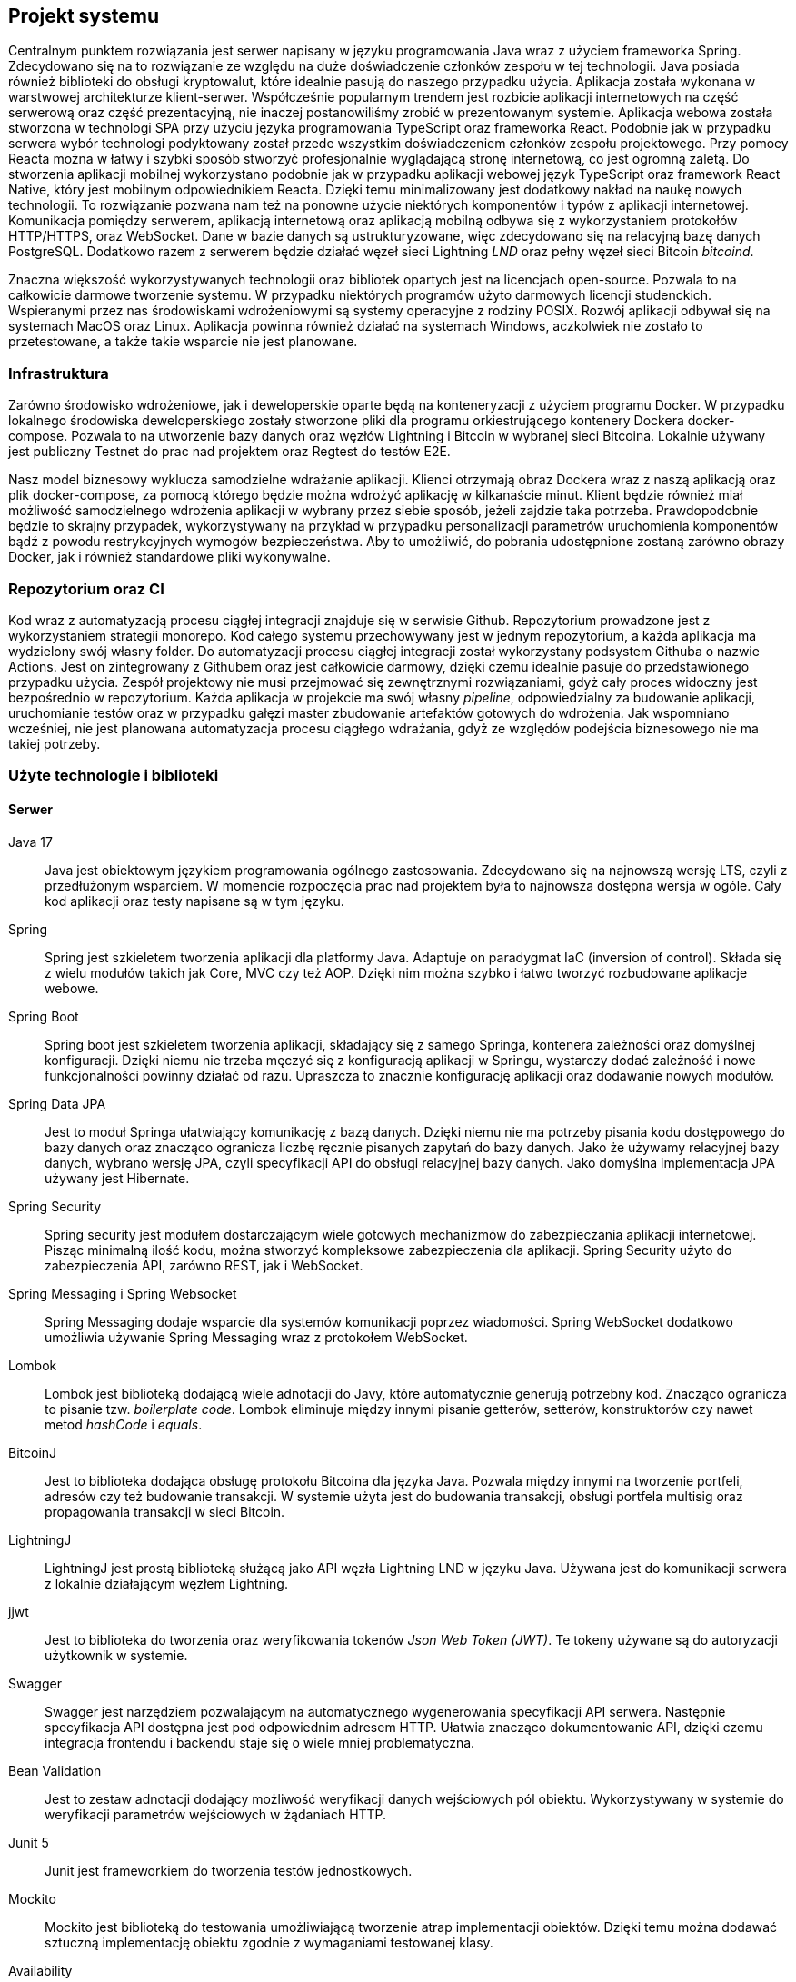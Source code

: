 == Projekt systemu

Centralnym punktem rozwiązania jest serwer napisany w języku programowania Java wraz z użyciem frameworka Spring.
Zdecydowano się na to rozwiązanie ze względu na duże doświadczenie członków zespołu w tej technologii. Java
posiada również biblioteki do obsługi kryptowalut, które idealnie pasują do naszego przypadku użycia. Aplikacja
została wykonana w warstwowej architekturze klient-serwer. Współcześnie popularnym trendem jest rozbicie aplikacji
internetowych na część serwerową oraz część prezentacyjną, nie inaczej postanowiliśmy zrobić w prezentowanym systemie.
Aplikacja webowa została stworzona w technologi SPA przy użyciu języka programowania TypeScript oraz frameworka React.
Podobnie jak w przypadku serwera wybór technologi podyktowany został przede wszystkim doświadczeniem członków zespołu
projektowego. Przy pomocy Reacta można w łatwy i szybki sposób stworzyć profesjonalnie wyglądającą stronę internetową,
co jest ogromną zaletą. Do stworzenia aplikacji mobilnej wykorzystano podobnie jak w przypadku aplikacji webowej
język TypeScript oraz framework React Native, który jest mobilnym odpowiednikiem Reacta. Dzięki temu minimalizowany
jest dodatkowy nakład na naukę nowych technologii. To rozwiązanie pozwana nam też na ponowne użycie niektórych
komponentów i typów z aplikacji internetowej. Komunikacja pomiędzy serwerem, aplikacją internetową oraz aplikacją
mobilną odbywa się z wykorzystaniem protokołów HTTP/HTTPS, oraz WebSocket. Dane w bazie danych są ustrukturyzowane,
więc zdecydowano się na relacyjną bazę danych PostgreSQL. Dodatkowo razem z serwerem będzie działać węzeł sieci
Lightning _LND_ oraz pełny węzeł sieci Bitcoin _bitcoind_.

Znaczna większość wykorzystywanych technologii oraz bibliotek opartych jest na licencjach open-source. Pozwala to na
całkowicie darmowe tworzenie systemu. W przypadku niektórych programów użyto darmowych licencji studenckich.
Wspieranymi przez nas środowiskami wdrożeniowymi są systemy operacyjne z rodziny POSIX. Rozwój aplikacji odbywał
się na systemach MacOS oraz Linux. Aplikacja powinna również działać na systemach Windows, aczkolwiek nie zostało
to przetestowane, a także takie wsparcie nie jest planowane.

=== Infrastruktura

Zarówno środowisko wdrożeniowe, jak i deweloperskie oparte będą na konteneryzacji z użyciem programu Docker. W przypadku
lokalnego środowiska deweloperskiego zostały stworzone pliki dla programu orkiestrującego kontenery Dockera
docker-compose. Pozwala to na utworzenie bazy danych oraz węzłów Lightning i Bitcoin w wybranej sieci Bitcoina.
Lokalnie używany jest publiczny Testnet do prac nad projektem oraz Regtest do testów E2E.

Nasz model biznesowy wyklucza samodzielne wdrażanie aplikacji. Klienci otrzymają obraz Dockera wraz z naszą aplikacją
oraz plik docker-compose, za pomocą którego będzie można wdrożyć aplikację w kilkanaście minut. Klient będzie
również miał możliwość samodzielnego wdrożenia aplikacji w wybrany przez siebie sposób, jeżeli zajdzie taka potrzeba.
Prawdopodobnie będzie to skrajny przypadek, wykorzystywany na przykład w przypadku personalizacji parametrów
uruchomienia komponentów bądź z powodu restrykcyjnych wymogów bezpieczeństwa. Aby to umożliwić, do pobrania udostępnione
zostaną zarówno obrazy Docker, jak i również standardowe pliki wykonywalne.

=== Repozytorium oraz CI

Kod wraz z automatyzacją procesu ciągłej integracji znajduje się w serwisie Github. Repozytorium prowadzone jest
z wykorzystaniem strategii monorepo. Kod całego systemu przechowywany jest w jednym repozytorium, a każda aplikacja
ma wydzielony swój własny folder. Do automatyzacji procesu ciągłej integracji został wykorzystany podsystem Githuba
o nazwie Actions. Jest on zintegrowany z Githubem oraz jest całkowicie darmowy, dzięki czemu idealnie pasuje do
przedstawionego przypadku użycia. Zespół projektowy nie musi przejmować się zewnętrznymi rozwiązaniami, gdyż cały
proces widoczny jest bezpośrednio w repozytorium. Każda aplikacja w projekcie ma swój własny _pipeline_, odpowiedzialny
za budowanie aplikacji, uruchomianie testów oraz w przypadku gałęzi master zbudowanie artefaktów gotowych do
wdrożenia. Jak wspomniano wcześniej, nie jest planowana automatyzacja procesu ciągłego wdrażania, gdyż ze względów
podejścia biznesowego nie ma takiej potrzeby.

[#_uzyte_technologie]
=== Użyte technologie i biblioteki

==== Serwer

Java 17::
Java jest obiektowym językiem programowania ogólnego zastosowania. Zdecydowano się na najnowszą wersję LTS, czyli z
przedłużonym wsparciem. W momencie rozpoczęcia prac nad projektem była to najnowsza dostępna wersja w ogóle.
Cały kod aplikacji oraz testy napisane są w tym języku.

Spring::
Spring jest szkieletem tworzenia aplikacji dla platformy Java. Adaptuje on paradygmat IaC (inversion of control).
Składa się z wielu modułów takich jak Core, MVC czy też AOP. Dzięki nim można szybko i łatwo tworzyć rozbudowane
aplikacje webowe.

Spring Boot::
Spring boot jest szkieletem tworzenia aplikacji, składający się z samego Springa, kontenera zależności oraz
domyślnej konfiguracji. Dzięki niemu nie trzeba męczyć się z konfiguracją aplikacji w Springu, wystarczy dodać
zależność i nowe funkcjonalności powinny działać od razu. Upraszcza to znacznie konfigurację aplikacji oraz dodawanie
nowych modułów.

Spring Data JPA::
Jest to moduł Springa ułatwiający komunikację z bazą danych. Dzięki niemu nie ma potrzeby pisania kodu dostępowego
do bazy danych oraz znacząco ogranicza liczbę ręcznie pisanych zapytań do bazy danych. Jako że używamy relacyjnej
bazy danych, wybrano wersję JPA, czyli specyfikacji API do obsługi relacyjnej bazy danych. Jako domyślna implementacja
JPA używany jest Hibernate.

Spring Security::
Spring security jest modułem dostarczającym wiele gotowych mechanizmów do zabezpieczania aplikacji internetowej.
Pisząc minimalną ilość kodu, można stworzyć kompleksowe zabezpieczenia dla aplikacji. Spring Security użyto do
zabezpieczenia API, zarówno REST, jak i WebSocket.

Spring Messaging i Spring Websocket::
Spring Messaging dodaje wsparcie dla systemów komunikacji poprzez wiadomości. Spring WebSocket dodatkowo umożliwia
używanie Spring Messaging wraz z protokołem WebSocket.

Lombok::
Lombok jest biblioteką dodającą wiele adnotacji do Javy, które automatycznie generują potrzebny kod. Znacząco
ogranicza to pisanie tzw. _boilerplate code_. Lombok eliminuje między innymi pisanie getterów, setterów, konstruktorów
czy nawet metod _hashCode_ i _equals_.

BitcoinJ::
Jest to biblioteka dodająca obsługę protokołu Bitcoina dla języka Java. Pozwala między innymi na tworzenie portfeli,
adresów czy też budowanie transakcji. W systemie użyta jest do budowania transakcji, obsługi portfela multisig oraz
propagowania transakcji w sieci Bitcoin.

LightningJ::
LightningJ jest prostą biblioteką służącą jako API węzła Lightning LND w języku Java. Używana jest do komunikacji
serwera z lokalnie działającym węzłem Lightning.

jjwt::
Jest to biblioteka do tworzenia oraz weryfikowania tokenów _Json Web Token (JWT)_. Te tokeny używane są do autoryzacji
użytkownik w systemie.

Swagger::
Swagger jest narzędziem pozwalającym na automatycznego wygenerowania specyfikacji API serwera. Następnie
specyfikacja API dostępna jest pod odpowiednim adresem HTTP. Ułatwia znacząco dokumentowanie API, dzięki czemu
integracja frontendu i backendu staje się o wiele mniej problematyczna.

Bean Validation::
Jest to zestaw adnotacji dodający możliwość weryfikacji danych wejściowych pól obiektu. Wykorzystywany w systemie
do weryfikacji parametrów wejściowych w żądaniach HTTP.

Junit 5::
Junit jest frameworkiem do tworzenia testów jednostkowych.

Mockito::
Mockito jest biblioteką do testowania umożliwiającą tworzenie atrap implementacji obiektów. Dzięki temu
można dodawać sztuczną implementację obiektu zgodnie z wymaganiami testowanej klasy.

Availability::
Availability jest biblioteką do tworzenia asercji dla asynchronicznego kodu. Używana jest do testów wielowątkowych
części aplikacji.

H2 Database::
Jest to baza danych, której dane znajdują się tylko w pamięci komputera. Wykorzystywana jest w systemie do
przeprowadzania testów integracyjnych elementów wymagających operacji w bazie danych.

Spring test::
Spring test jest biblioteką dodającą funkcjonalności pozwalającej na testowanie aplikacji stworzonych z wykorzystaniem
frameworka Spring. Pozwala na stworzenie całego kontekstu Springa wraz z testową konfiguracją. Wykorzystywana w
projekcie do przeprowadzania testów integracyjnych.

Wiremock::
Jest to biblioteka pozwalająca tworzyć atrapy innych serwerów HTTP na potrzeby testów.

Jacoco::
Jacoco jest biblioteką służącą do analizy pokrycia kodu testami. Pozwala również na generowanie raportów z testów.

Checkstyle::
Jest to narzędzie służące do analizy kodu źródłowego. Pozwala na sprawdzenie, czy dany kod jest zgodny z ustalonymi
wcześniej regułami.

==== Aplikacja internetowa

TypeScript::
Jest to język programowania będący rozszerzeniem języka JavaScript. Dodaje on między innymi statyczne typowanie
oraz programowanie obiektowe. Kod TypeScript kompilowany jest do kodu JavaScript, dzięki czemu kod napisany w
JavaScript jest poprawnym kodem w TypeScript.

React::
React jest jednym z najpopularniejszych frameworków do tworzenia stron internetowych w języku JavaScript. Dzięki niemu
tworzony jest czytelny deklaratywny kod, który dodatkowo powstaje bardzo szybko. W projekcie również wykorzystano
dodatkowe moduły, takie jak react-router dodający nawigację. Dodatkową zaletą jest wsparcie dla kompilatora Babel,
pozwalającego na wykorzystywanie kodu HTML w kodzie JavaScript.

MUI::
Jest to biblioteka dodająca między innymi gotowe komponenty React oraz ikony. Większość interfejsu użytkownika
aplikacji webowej oparta jest na komponentach z tej biblioteki.

TailwindCSS::
Jest to framework do CSS dodający dużą ilość predefiniowanych klas. Każda klasa posiada intuicyjne nazwy, co
przyspiesza proces tworzenia stylu interfejsu użytkownika. Dzięki tej bibliotece udział kodu CSS w aplikacji
ograniczony został do minimum.

Stomp.js::
Jest to biblioteka będąca klientem dla protokołu WebSocket.

i18next::
Jest to biblioteka dodająca do aplikacji internacjonalizację. Pomimo tego, że aplikacja jest tylko w języku angielskim,
jest ona przydatna do przechowywania wartości tekstowych w osobnych plikach.

Vite::
Jest to narzędzie służące do uruchamiania aplikacji napisanych z frameworkiem React oraz do budowania
zoptymalizowanych statycznych artefaktów gotowych do wdrożenia.

qrcode.react::
Jest to prosty komponent do generowania kodów QR.

Axios::
Jest to klient HTTP, używany do wykonywania żądań do serwera.

Formik::
Jest to biblioteka dla frameworka React znacząco ułatwiająca tworzenie formularzy. Ułatwia zarządzanie zawartością
formularza oraz jego walidację.

Yup::
Yup jest biblioteką do tworzenia schematów służących do walidacji formularzy. Schematy te przekazywane są
do komponentów Formik, na podstawie których odbywa się sprawdzanie danych wejściowych,

Jest::
Jest to framework do testowania aplikacji napisanych w języku JavaScript. Pozwala zarówno na pisanie standardowych
testów jednostkowych z asercjami, jak i na tworzenie atrap i wykorzystywanie ich w testach.

Testing-library::
Testing-library jest rozwiązaniem pozwalającym na testowanie komponentów React. Pozwala między innymi na renderowanie
drzewa ReactDOM w pamięci i wykonywanie na nim testów integracyjnych.

MSW::
Jest to biblioteka, która podobnie jak Wiremock po stronie serwera, umożliwia tworzenie atrap serwerów HTTP na
potrzeby testów integracyjnych.

Eslint::
Eslint jest narzędziem do statycznej analizy kodu JavaScript i TypeScript. Posiada wiele wbudowanych reguł i
umożliwia tworzenie niestandardowych.

Prettier::
Jest to narzędzie formatujące kod. Pozwala na wykrywanie oraz poprawianie kodu źródłowego o niskiej jakości.
Posiada integrację z Eslint'em, dzięki czemu jest w stanie poprawić również błędy przez znalezione przez niego.
Dzięki temu narzędziu kod zawsze sformatowany w ten sam sposób, co zwiększa jego czytelność.

==== Aplikacja mobilna

Aplikacja mobilna jest wykonana praktycznie w tej samej technologii co aplikacja webowa. Dzięki temu użyto
wiele takich samych bibliotek, między innymi:

* TypeScript
* Stomp.js
* Axios
* Formik
* Jest
* Eslint
* Prettier

Dodatkowo do aplikacji mobilnej dodano kilka bibliotek i frameworków potrzebnych tylko w aplikacji mobilnej:

React Native::
Podobnie jak w przypadku standardowej wersji frameworku React służy on do tworzenia stron internetowych w JavaScript.
Główną różnicą jest fakt, że zawiera on natywne komponenty dla danego urządzenia. Dzięki temu można
bezproblemowo tworzyć aplikacje mobilne czy też oprogramowanie na telewizory.

Native Base::
Jest to biblioteka zawierająca wiele gotowych komponentów React'a dostosowanych do aplikacji mobilnych. Wygląd
aplikacji internetowej jest głównie jej zasługą.

BitcoinJS::
BitcoinJS jest biblioteką zapewniającą obsługę protokołu Bitcoina. W aplikacji mobilnej jest używana do generowania
kluczy prywatnych oraz podpisywania transakcji.

==== Dokumentacja

Asciidoc::
Jest to język znaczników służący do pisania dokumentów tekstowych. Dzięki użyciu tego języka można przechowywać całą
dokumentację w zwykłych plikach tekstowych, a co za tym idzie przechowywać w systemie kontroli wersji tak samo jak
kod źródłowy projektu.

Asciidoctor::
Asciidoctor jest parserem dla plików napisanych przy użyciu języka asciidoc. Domyślnie generuje pliki HTML. Jego
funkcjonalność można rozwinąć dzięki rozszerzeniom. W projekcie użyto asciidoctor-pdf do generowania plików PDF oraz
asciidoctor-diagram do wstawiania diagramów w plantuml.

PlantUML::
Jest to język oraz narzędzie o tej samej nazwie służące do tworzenia diagramów UML zapisanych w zwykłych plikach
tekstowych. Tak samo, jak w przypadku dokumentacji pozwala to na trzymanie plików w systemie kontroli wersji.

==== Testy E2E

Cypress::
Cypress to framework do tworzenia automatycznych testów E2E dla aplikacji internetowych. Dostarcza on wszystkich
narzędzi wymaganych do przeprowadzenia testów. Same testy pisane są w języku JavaScript.

Cucumber::
Jest to narzędzie programistyczne wspierające proces BDD. Pozwala na uruchamianie testów akceptacyjnych oraz E2E
zapisanych przy pomocy specjalnego języka DSL Gherkin. Pozwala on na opisanie zachowania aplikacji ze strony biznesu
bez zagłębiania się w szczegóły implementacji.

=== Wykorzystane Narzędzia

Bitcoind::
Jest to implementacja pełnego węzła sieci Bitcoin, wspierająca wszystkie funkcjonalności protokołu.

LND::
Jest to kompletna implementacja węzła sieci Lightning, w pełni kompatybilna ze specyfikacją BOLT.

IntelliJ IDEA Ultimate::
Jest to zintegrowane środowisko programistyczne stworzone początkowo dla ekosystemu Javy. Współcześnie wspiera wiele
języków, w tym JavaScript oraz TypeScript. Jest głównym narzędziem używanym do prac nad projektem. Wersja _ultimate_
jest płatna, aczkolwiek cały zespół korzysta z bezpłatnych licencji studenckich zapewnionych przez uczelnię.

Docker::
Docker jest oprogramowaniem służącym do konteneryzacji. Jest to platforma do uruchamiania i wdrażania aplikacji.
W projekcie za pomocą Dockera przygotowywane jest środowisko deweloperskie w postaci bazy danych czy też węzłów
Lightning i Bitcoin.

Figma::
Figma jest aplikacją internetową stworzoną do edycji grafiki wektorowej oraz tworzenia prototypów. Została
wykorzystana do stworzenia makiety interaktywnej w ramach projektu interfejsu użytkownika.

Maven::
Maven jest narzędziem do budowania aplikacji napisanych w Javie. Funkcjonalności można rozbudować poprzez rozmaite
wtyczki. Użyty w projekcie do automatyzacji budowania, testowania oraz pakowania serwera.

Draw.io::
Jest to aplikacja webowa stworzona do rysowanie wszelkiego rodzaju diagramów. Została użyta do stworzenia diagramu
architektury systemu.

Make::
Make jest narzędziem do automatycznego budowania aplikacji i nie tylko. Używany jest w projekcie do budowania
dokumentacji oraz książki projektowej.

PostgreSQL::
Jest to system zarządzania relacyjną bazą danych SQL.

Yarn::
Jest to system budowania i pakowania aplikacji dla aplikacji napisanych w języku JavaScript na platformie _node.js_.
Wykorzystywany zarówno w aplikacji mobilne, jak i aplikacji internetowej.

Git::
Git jest systemem kontroli wersji stworzonym przez Linusa Torvaldsa.

Github::
Jest to serwis internetowy hostujący repozytoria dla systemu Git. Został wybrany jako lokalizację dla repozytorium
projektu.

Github Actions::
Jeden z podsystemów Github'a pozwalający na tworzenie procesu automatyzacji CI/CD dla repozytoriów.

Discord::
Discord jest aplikacją służącą do komunikacji głosowej, wideokonferencji oraz przesyłania wiadomości tekstowych.
Używany jako główne narzędzie do komunikacji w zespole oraz jako encyklopedia projektu.

Jira::
Jest to aplikacja do zarządzania projektem dla zespołów pracujących zwinnie. Używany do śledzenia zadań wraz z ich
postępem.

Postman::
Postman jest klientem służącym do testowania manualnego oraz automatycznego API HTTP.
